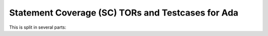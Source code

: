 Statement Coverage (SC) TORs and Testcases for Ada
==================================================

.. index::
   pair: Ada; STATEMENT Coverage
   single: Requirements; Ada STATEMENT Coverage

This is split in several parts:


.. qmlink:: SubsetIndexImporter

   *


